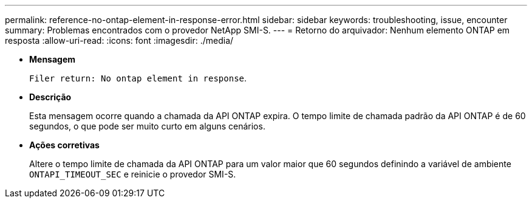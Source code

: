 ---
permalink: reference-no-ontap-element-in-response-error.html 
sidebar: sidebar 
keywords: troubleshooting, issue, encounter 
summary: Problemas encontrados com o provedor NetApp SMI-S. 
---
= Retorno do arquivador: Nenhum elemento ONTAP em resposta
:allow-uri-read: 
:icons: font
:imagesdir: ./media/


* *Mensagem*
+
`Filer return: No ontap element in response`.

* *Descrição*
+
Esta mensagem ocorre quando a chamada da API ONTAP expira. O tempo limite de chamada padrão da API ONTAP é de 60 segundos, o que pode ser muito curto em alguns cenários.

* *Ações corretivas*
+
Altere o tempo limite de chamada da API ONTAP para um valor maior que 60 segundos definindo a variável de ambiente `ONTAPI_TIMEOUT_SEC` e reinicie o provedor SMI-S.


